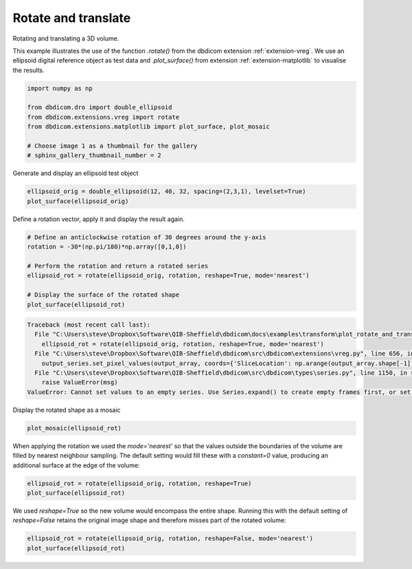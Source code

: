 
.. DO NOT EDIT.
.. THIS FILE WAS AUTOMATICALLY GENERATED BY SPHINX-GALLERY.
.. TO MAKE CHANGES, EDIT THE SOURCE PYTHON FILE:
.. "generated\examples\transform\plot_rotate_and_translate.py"
.. LINE NUMBERS ARE GIVEN BELOW.

.. only:: html

    .. note::
        :class: sphx-glr-download-link-note

        :ref:`Go to the end <sphx_glr_download_generated_examples_transform_plot_rotate_and_translate.py>`
        to download the full example code or to run this example in your browser via Binder

.. rst-class:: sphx-glr-example-title

.. _sphx_glr_generated_examples_transform_plot_rotate_and_translate.py:


====================
Rotate and translate
====================

Rotating and translating a 3D volume.

This example illustrates the use of the function `.rotate()` from the dbdicom extension :ref:`extension-vreg`. We use an ellipsoid digital reference object as test data and `.plot_surface()` from extension :ref:`extension-matplotlib` to visualise the results.

.. GENERATED FROM PYTHON SOURCE LINES 10-19

.. code-block:: default

    import numpy as np

    from dbdicom.dro import double_ellipsoid
    from dbdicom.extensions.vreg import rotate
    from dbdicom.extensions.matplotlib import plot_surface, plot_mosaic

    # Choose image 1 as a thumbnail for the gallery
    # sphinx_gallery_thumbnail_number = 2








.. GENERATED FROM PYTHON SOURCE LINES 20-21

Generate and display an ellipsoid test object

.. GENERATED FROM PYTHON SOURCE LINES 21-25

.. code-block:: default


    ellipsoid_orig = double_ellipsoid(12, 40, 32, spacing=(2,3,1), levelset=True)
    plot_surface(ellipsoid_orig)




.. image-sg:: /generated/examples/transform/images/sphx_glr_plot_rotate_and_translate_001.png
   :alt: plot rotate and translate
   :srcset: /generated/examples/transform/images/sphx_glr_plot_rotate_and_translate_001.png
   :class: sphx-glr-single-img





.. GENERATED FROM PYTHON SOURCE LINES 26-27

Define a rotation vector, apply it and display the result again.

.. GENERATED FROM PYTHON SOURCE LINES 27-37

.. code-block:: default


    # Define an anticlockwise rotation of 30 degrees around the y-axis
    rotation = -30*(np.pi/180)*np.array([0,1,0])

    # Perform the rotation and return a rotated series
    ellipsoid_rot = rotate(ellipsoid_orig, rotation, reshape=True, mode='nearest')

    # Display the surface of the rotated shape
    plot_surface(ellipsoid_rot)



.. rst-class:: sphx-glr-script-out

.. code-block:: pytb

    Traceback (most recent call last):
      File "C:\Users\steve\Dropbox\Software\QIB-Sheffield\dbdicom\docs\examples\transform\plot_rotate_and_translate.py", line 32, in <module>
        ellipsoid_rot = rotate(ellipsoid_orig, rotation, reshape=True, mode='nearest')
      File "C:\Users\steve\Dropbox\Software\QIB-Sheffield\dbdicom\src\dbdicom\extensions\vreg.py", line 656, in rotate
        output_series.set_pixel_values(output_array, coords={'SliceLocation': np.arange(output_array.shape[-1])})
      File "C:\Users\steve\Dropbox\Software\QIB-Sheffield\dbdicom\src\dbdicom\types\series.py", line 1150, in set_pixel_values
        raise ValueError(msg)
    ValueError: Cannot set values to an empty series. Use Series.expand() to create empty frames first, or set the loc keyword to define coordinates for the new frames.




.. GENERATED FROM PYTHON SOURCE LINES 38-39

Display the rotated shape as a mosaic

.. GENERATED FROM PYTHON SOURCE LINES 39-42

.. code-block:: default


    plot_mosaic(ellipsoid_rot) 


.. GENERATED FROM PYTHON SOURCE LINES 43-44

When applying the rotation we used the `mode='nearest'` so that the values outside the boundaries of the volume are filled by nearest neighbour sampling. The default setting would fill these with a `constant=0` value, producing an additional surface at the edge of the volume:

.. GENERATED FROM PYTHON SOURCE LINES 44-49

.. code-block:: default


    ellipsoid_rot = rotate(ellipsoid_orig, rotation, reshape=True)
    plot_surface(ellipsoid_rot)



.. GENERATED FROM PYTHON SOURCE LINES 50-51

We used `reshape=True` so the new volume would encompass the entire shape. Running this with the default setting of `reshape=False` retains the original image shape and therefore misses part of the rotated volume:

.. GENERATED FROM PYTHON SOURCE LINES 51-53

.. code-block:: default


    ellipsoid_rot = rotate(ellipsoid_orig, rotation, reshape=False, mode='nearest')
    plot_surface(ellipsoid_rot)

.. rst-class:: sphx-glr-timing

   **Total running time of the script:** ( 0 minutes  3.280 seconds)


.. _sphx_glr_download_generated_examples_transform_plot_rotate_and_translate.py:

.. only:: html

  .. container:: sphx-glr-footer sphx-glr-footer-example


    .. container:: binder-badge

      .. image:: images/binder_badge_logo.svg
        :target: https://mybinder.org/v2/gh/QIB-Sheffield/dbdicom/main?urlpath=lab/tree/notebooks/generated/examples/transform/plot_rotate_and_translate.ipynb
        :alt: Launch binder
        :width: 150 px



    .. container:: sphx-glr-download sphx-glr-download-python

      :download:`Download Python source code: plot_rotate_and_translate.py <plot_rotate_and_translate.py>`

    .. container:: sphx-glr-download sphx-glr-download-jupyter

      :download:`Download Jupyter notebook: plot_rotate_and_translate.ipynb <plot_rotate_and_translate.ipynb>`


.. only:: html

 .. rst-class:: sphx-glr-signature

    `Gallery generated by Sphinx-Gallery <https://sphinx-gallery.github.io>`_
